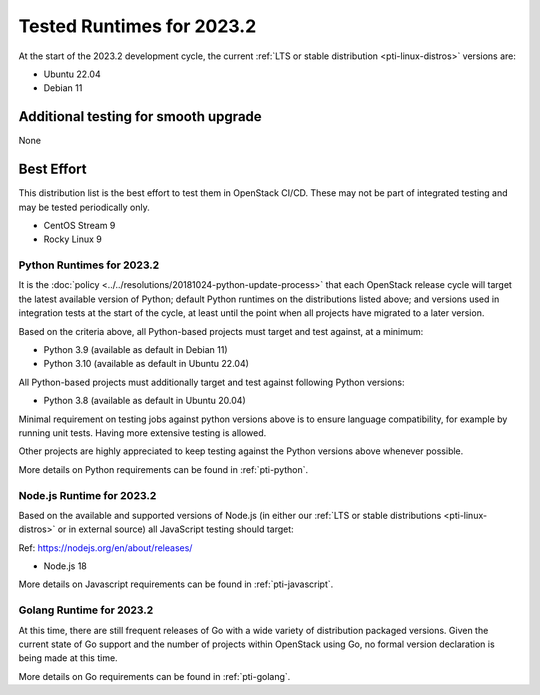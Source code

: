 .. _2023-2-testing-runtime:

==========================
Tested Runtimes for 2023.2
==========================

At the start of the 2023.2 development cycle, the current :ref:`LTS or stable
distribution <pti-linux-distros>` versions are:

* Ubuntu 22.04
* Debian 11

Additional testing for smooth upgrade
-------------------------------------

None

Best Effort
-----------

This distribution list is the best effort to test them in OpenStack CI/CD. These may not be part of integrated testing and may be tested periodically only.

* CentOS Stream 9
* Rocky Linux 9

Python Runtimes for 2023.2
==========================

It is the :doc:`policy <../../resolutions/20181024-python-update-process>` that
each OpenStack release cycle will target the latest available version of
Python; default Python runtimes on the distributions listed above; and versions
used in integration tests at the start of the cycle, at least until the point
when all projects have migrated to a later version.

Based on the criteria above, all Python-based projects must target and test
against, at a minimum:

* Python 3.9 (available as default in Debian 11)
* Python 3.10 (available as default in Ubuntu 22.04)

All Python-based projects must additionally target and test
against following Python versions:

* Python 3.8 (available as default in Ubuntu 20.04)

Minimal requirement on testing jobs against python versions above is to
ensure language compatibility, for example by running unit tests. Having more
extensive testing is allowed.

Other projects are highly appreciated to keep testing against the Python
versions above whenever possible.

More details on Python requirements can be found in :ref:`pti-python`.

Node.js Runtime for 2023.2
==========================

Based on the available and supported versions of Node.js (in either our :ref:`LTS or stable
distributions <pti-linux-distros>` or in external source) all JavaScript testing should target:

Ref: https://nodejs.org/en/about/releases/

* Node.js 18

More details on Javascript requirements can be found in :ref:`pti-javascript`.

Golang Runtime for 2023.2
=========================

At this time, there are still frequent releases of Go with a wide variety of
distribution packaged versions. Given the current state of Go support and the
number of projects within OpenStack using Go, no formal version declaration is
being made at this time.

More details on Go requirements can be found in :ref:`pti-golang`.
